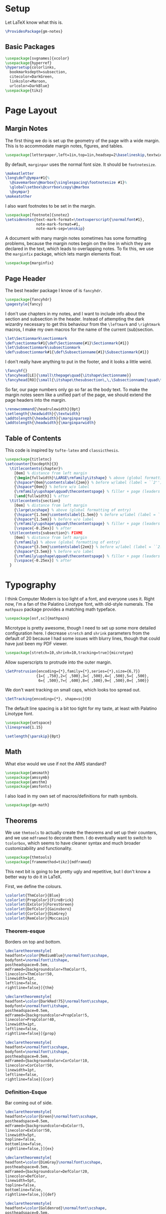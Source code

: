 * Setup
Let LaTeX know what this is.
#+BEGIN_SRC latex
\ProvidesPackage{gm-notes}
#+END_SRC
** Basic Packages
#+BEGIN_SRC latex
\usepackage[svgnames]{xcolor}
\usepackage{hyperref}
\hypersetup{colorlinks,
  bookmarksdepth=subsection,
  citecolor=DarkGreen,
  linkcolor=Maroon,
  urlcolor=DarkBlue}
\usepackage{tikz}
#+END_SRC
* Page Layout
** Margin Notes
The first thing we do is set up the geometry of the page with a wide margin.
This is to accommodate margin notes, figures, and tables.
#+BEGIN_SRC latex
\usepackage[letterpaper,left=1in,top=1in,headsep=2\baselineskip,textwidth=26pc,marginparsep=2pc,marginparwidth=12pc,headheight=\baselineskip]{geometry}
#+END_SRC
By default, =marginpar= uses the normal font size. It should be =footnotesize=.
#+BEGIN_SRC latex
\makeatletter
\long\def\@ympar#1{%
  \@savemarbox\@marbox{\singlespacing\footnotesize #1}%
  \global\setbox\@currbox\copy\@marbox
  \@xympar}
\makeatother
#+END_SRC
I also want footnotes to be set in the margin.
#+BEGIN_SRC latex
\usepackage[footnote]{snotez}
\setsidenotes{text-mark-format=\textsuperscript{\normalfont#1},
              note-mark-format=#1,
              note-mark-sep=\enskip}
#+END_SRC
A document with many margin notes sometimes has some formatting problems,
because the margin notes begin on the line in which they are declared in the
text, which leads to overlapping notes. To fix this, we use the =marginfix=
package, which lets margin elements float.
#+BEGIN_SRC latex
\usepackage{marginfix}
#+END_SRC
** Page Header
The best header package I know of is =fancyhdr=.
#+BEGIN_SRC latex
\usepackage{fancyhdr}
\pagestyle{fancy}
#+END_SRC
I don't use chapters in my notes, and I want to include info about the section
and subsection in the header. Instead of attempting the dark wizardry necessary
to get this behaviour from the =\leftmark= and =\rightmark= macros, I make my own
macros for the name of the current (sub)section.
#+BEGIN_SRC latex
\let\Sectionmark\sectionmark
\def\sectionmark#1{\def\Sectionname{#1}\Sectionmark{#1}}
\let\Subsectionmark\subsectionmark
\def\subsectionmark#1{\def\Subsectionname{#1}\Subsectionmark{#1}}
#+END_SRC
I don't really have anything to put in the footer, and it looks a little weird.
#+BEGIN_SRC latex
\fancyhf{}
\fancyhead[LE]{\small\thepage\quad{\itshape\Sectionname}}
\fancyhead[RO]{\small{\itshape\thesubsection\,\,\Subsectionname}\quad\thepage}
#+END_SRC
So far, our page numbers only go so far as the body text. To make the margin
notes seem like a unified part of the page, we should extend the page headers
into the margin.
#+BEGIN_SRC latex
\renewcommand{\headrulewidth}{0pt}
\setlength{\headwidth}{\textwidth}
\addtolength{\headwidth}{\marginparsep}
\addtolength{\headwidth}{\marginparwidth}
#+END_SRC
** Table of Contents
This code is inspired by =tufte-latex= and =classicthesis=.
#+BEGIN_SRC latex
\usepackage{titletoc}
\setcounter{tocdepth}{3}
  \titlecontents{chapter}%
    [0em] % distance from left margin
    {\begin{fullwidth}\LARGE\rmfamily\itshape} % above (global formatting of entry)
    {\hspace*{0em}\contentslabel{2em}} % before w/label (label = ``2'')
    {\hspace*{0em}} % before w/o label
    {\rmfamily\upshape\qquad\thecontentspage} % filler + page (leaders and page num)
    [\end{fullwidth}] % after
  \titlecontents{section}
    [0em] % distance from left margin
    {\large\scshape} % above (global formatting of entry)
    {\hspace*{1.5em}\contentslabel{1.5em}} % before w/label (label = ``2.6'')
    {\hspace*{1.5em}} % before w/o label
    {\rmfamily\upshape\qquad\thecontentspage} % filler + page (leaders and page num)
    [\vspace{-0.25ex}] % after
  \titlecontents{subsection}% FIXME
    [0em] % distance from left margin
    {\rmfamily} % above (global formatting of entry)
    {\hspace*{3.5em}\contentslabel{2em}} % before w/label (label = ``2.6.1'')
    {\hspace*{3.5em}} % before w/o label
    {\rmfamily\upshape\qquad\thecontentspage} % filler + page (leaders and page num)
    [\vspace{-0.25ex}] % after
  }
#+END_SRC
* Typography
I think Computer Modern is too light of a font, and everyone uses it. Right now,
I'm a fan of the Palatino Linotype font, with old-style numerals. The =mathpazo=
package provides a matching math typeface.
#+BEGIN_SRC latex
\usepackage[osf,sc]{mathpazo}
#+END_SRC
Microtype is pretty awesome, though I need to set up some more detailed
configuration here. I decrease =stretch= and =shrink= parameters from the default
of 20 because I had some issues with blurry lines, though that could have just
been my PDF viewer.
#+BEGIN_SRC latex
\usepackage[stretch=10,shrink=10,tracking=true]{microtype}
#+END_SRC
Allow superscripts to protrude into the outer margin.
#+BEGIN_SRC latex
\SetProtrusion{encoding={*},family={*},series={*},size={6,7}}
              {1={ ,750},2={ ,500},3={ ,500},4={ ,500},5={ ,500},
               6={ ,500},7={ ,600},8={ ,500},9={ ,500},0={ ,500}}
#+END_SRC
We don't want tracking on small caps, which looks too spread out.
#+BEGIN_SRC latex
\SetTracking{encoding={*}, shape=sc}{0}
#+END_SRC
The default line spacing is a bit too tight for my taste, at least with Palatino
Linotype font.
#+BEGIN_SRC latex
\usepackage{setspace}
\linespread{1.15}
#+END_SRC
#+BEGIN_SRC latex
\setlength{\parskip}{0pt}
#+END_SRC
** Math
What else would we use if not the AMS standard?
#+BEGIN_SRC latex
\usepackage{amsmath}
\usepackage{amssymb}
\usepackage{amsthm}
\usepackage{amsfonts}
#+END_SRC
I also load in my own set of macros/definitions for math symbols.
#+BEGIN_SRC latex
\usepackage{gm-math}
#+END_SRC
** Theorems
We use =thmtools= to actually create the theorems and set up their counters, and
we use =mdframed= to decorate them. I do eventually want to switch to =tcolorbox=,
which seems to have cleaner syntax and much broader customizability and
functionality.
#+BEGIN_SRC latex
\usepackage{thmtools}
\usepackage[framemethod=tikz]{mdframed}
#+END_SRC
This next bit is going to be pretty ugly and repetitive, but I don't know a
better way to do it in LaTeX.

First, we define the colours.
#+BEGIN_SRC latex
\colorlet{ThmColor}{Blue}
\colorlet{PropColor}{FireBrick}
\colorlet{ExColor}{ForestGreen}
\colorlet{DefColor}{Gainsboro}
\colorlet{CorColor}{DimGrey}
\colorlet{RemColor}{Moccasin}
#+END_SRC
*** Theorem-esque
Borders on top and bottom.
#+BEGIN_SRC latex
\declaretheoremstyle[
headfont=\color{MediumBlue}\normalfont\scshape,
bodyfont=\normalfont\itshape,
postheadspace=0.5em,
mdframed={backgroundcolor=ThmColor!5,
linecolor=ThmColor!50,
linewidth=1pt,
leftline=false,
rightline=false}]{thm}

\declaretheoremstyle[
headfont=\color{DarkRed!75}\normalfont\scshape,
bodyfont=\normalfont\itshape,
postheadspace=0.5em,
mdframed={backgroundcolor=PropColor!5,
linecolor=PropColor!40,
linewidth=1pt,
leftline=false,
rightline=false}]{prop}

\declaretheoremstyle[
headfont=\normalfont\scshape,
bodyfont=\normalfont\itshape,
postheadspace=0.5em,
mdframed={backgroundcolor=CorColor!10,
linecolor=CorColor!50,
linewidth=1pt,
leftline=false,
rightline=false}]{cor}
#+END_SRC
*** Definition-Esque
Bar coming out of side.
#+BEGIN_SRC latex
\declaretheoremstyle[
headfont=\color{Green}\normalfont\scshape,
postheadspace=0.5em,
mdframed={backgroundcolor=ExColor!5,
linecolor=ExColor!50,
linewidth=5pt,
topline=false,
bottomline=false,
rightline=false,}]{ex}

\declaretheoremstyle[
headfont=\color{DimGray}\normalfont\scshape,
postheadspace=0.5em,
mdframed={backgroundcolor=DefColor!20,
linecolor=DefColor,
linewidth=5pt,
topline=false,
bottomline=false,
rightline=false,}]{def}

\declaretheoremstyle[
headfont=\color{Goldenrod}\normalfont\scshape,
postheadspace=0.5em,
mdframed={backgroundcolor=RemColor!20,
linecolor=RemColor!80,
linewidth=5pt,
topline=false,
bottomline=false,
rightline=false,}]{rem}
#+END_SRC
*** Plain
The default style, without any colours.
#+BEGIN_SRC latex
\declaretheoremstyle[
headfont=\normalfont\scshape,
spaceabove=10pt,
spacebelow=10pt,
postheadspace=0.5em
]{plain}
#+END_SRC
*** Assigning Styles
Using =thmtools=, we actually declare the theorems.
#+BEGIN_SRC latex
\declaretheorem[style=thm,numberwithin=section,name=theorem]{theorem}
\declaretheorem[style=prop,sibling=theorem,name=proposition]{proposition}
\declaretheorem[style=prop,sibling=theorem,name=lemma]{lemma}
\declaretheorem[style=cor,sibling=theorem,name=corollary]{corollary}
\declaretheorem[style=cor,sibling=theorem,name=claim]{claim}
\declaretheorem[style=rem,sibling=theorem,name=conjecture]{conjecture}
\declaretheorem[style=rem,sibling=theorem,name=remark]{remark}
\declaretheorem[style=rem,sibling=theorem,name=fact]{fact}
\declaretheorem[style=def,sibling=theorem,name=definition]{definition}
\declaretheorem[style=ex,sibling=theorem,name=example]{ex}
\declaretheorem[style=plain,sibling=theorem]{exercise}
\declaretheorem[style=plain]{problem}
#+END_SRC
* COMMENT Options
#+PROPERTY: header-args :tangle gm-notes.sty
# Local variables:
# after-save-hook: org-babel-tangle
# end:
